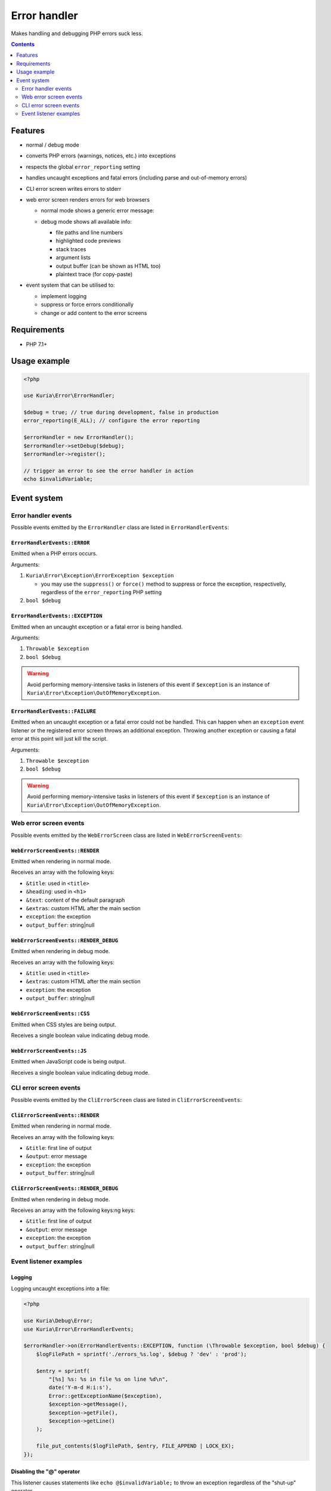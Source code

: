 Error handler
#############

Makes handling and debugging PHP errors suck less.

.. image:: https://travis-ci.org/kuria/error.svg?branch=master
   :target: https://travis-ci.org/kuria/error

|Web error screen in debug mode|

.. contents::
   :depth: 2


Features
********

- normal / debug mode
- converts PHP errors (warnings, notices, etc.) into exceptions
- respects the global ``error_reporting`` setting
- handles uncaught exceptions and fatal errors (including parse and out-of-memory errors)
- CLI error screen writes errors to stderr
- web error screen renders errors for web browsers

  - | normal mode shows a generic error message:
    | |Web error screen in normal mode|

  - | debug mode shows all available info:
    | |Web error screen in debug mode|

    - file paths and line numbers
    - highlighted code previews
    - stack traces
    - argument lists
    - output buffer (can be shown as HTML too)
    - plaintext trace (for copy-paste)

- event system that can be utilised to:

  - implement logging
  - suppress or force errors conditionally
  - change or add content to the error screens


Requirements
************

- PHP 7.1+


Usage example
*************

.. code:: php

   <?php

   use Kuria\Error\ErrorHandler;

   $debug = true; // true during development, false in production
   error_reporting(E_ALL); // configure the error reporting

   $errorHandler = new ErrorHandler();
   $errorHandler->setDebug($debug);
   $errorHandler->register();

   // trigger an error to see the error handler in action
   echo $invalidVariable;


Event system
************

Error handler events
====================

Possible events emitted by the ``ErrorHandler`` class are listed in ``ErrorHandlerEvents``:


``ErrorHandlerEvents::ERROR``
-----------------------------

Emitted when a PHP errors occurs.

Arguments:

1. ``Kuria\Error\Exception\ErrorException $exception``

   - you may use the ``suppress()`` or ``force()`` method to suppress or force
     the exception, respectivelly, regardless of the ``error_reporting`` PHP setting

2. ``bool $debug``


``ErrorHandlerEvents::EXCEPTION``
---------------------------------

Emitted when an uncaught exception or a fatal error is being handled.

Arguments:

1. ``Throwable $exception``
2. ``bool $debug``

.. WARNING::

   Avoid performing memory-intensive tasks in listeners of this event if
   ``$exception`` is an instance of ``Kuria\Error\Exception\OutOfMemoryException``.


``ErrorHandlerEvents::FAILURE``
-------------------------------

Emitted when an uncaught exception or a fatal error could not be handled. This can happen
when an ``exception`` event listener or the registered error screen throws an additional
exception. Throwing another exception or causing a fatal error at this point will just
kill the script.

Arguments:

1. ``Throwable $exception``
2. ``bool $debug``

.. WARNING::

   Avoid performing memory-intensive tasks in listeners of this event if
   ``$exception`` is an instance of ``Kuria\Error\Exception\OutOfMemoryException``.


Web error screen events
=======================

Possible events emitted by the ``WebErrorScreen`` class are listed in ``WebErrorScreenEvents``:


``WebErrorScreenEvents::RENDER``
--------------------------------

Emitted when rendering in normal mode.

Receives an array with the following keys:

- ``&title``: used in ``<title>``
- ``&heading``: used in ``<h1>``
- ``&text``: content of the default paragraph
- ``&extras``: custom HTML after the main section
- ``exception``: the exception
- ``output_buffer``: string\|null


``WebErrorScreenEvents::RENDER_DEBUG``
--------------------------------------

Emitted when rendering in debug mode.

Receives an array with the following keys:

- ``&title``: used in ``<title>``
- ``&extras``: custom HTML after the main section
- ``exception``: the exception
- ``output_buffer``: string\|null


``WebErrorScreenEvents::CSS``
-----------------------------

Emitted when CSS styles are being output.

Receives a single boolean value indicating debug mode.


``WebErrorScreenEvents::JS``
----------------------------

Emitted when JavaScript code is being output.

Receives a single boolean value indicating debug mode.


CLI error screen events
=======================

Possible events emitted by the ``CliErrorScreen`` class are listed in ``CliErrorScreenEvents``:


``CliErrorScreenEvents::RENDER``
--------------------------------

Emitted when rendering in normal mode.

Receives an array with the following keys:

- ``&title``: first line of output
- ``&output``: error message
- ``exception``: the exception
- ``output_buffer``: string|null


``CliErrorScreenEvents::RENDER_DEBUG``
--------------------------------------

Emitted when rendering in debug mode.

Receives an array with the following keys:ng keys:

- ``&title``: first line of output
- ``&output``: error message
- ``exception``: the exception
- ``output_buffer``: string|null


Event listener examples
=======================

Logging
-------

Logging uncaught exceptions into a file:

.. code:: php

   <?php

   use Kuria\Debug\Error;
   use Kuria\Error\ErrorHandlerEvents;

   $errorHandler->on(ErrorHandlerEvents::EXCEPTION, function (\Throwable $exception, bool $debug) {
       $logFilePath = sprintf('./errors_%s.log', $debug ? 'dev' : 'prod');

       $entry = sprintf(
           "[%s] %s: %s in file %s on line %d\n",
           date('Y-m-d H:i:s'),
           Error::getExceptionName($exception),
           $exception->getMessage(),
           $exception->getFile(),
           $exception->getLine()
       );

       file_put_contents($logFilePath, $entry, FILE_APPEND | LOCK_EX);
   });


Disabling the "@" operator
--------------------------

This listener causes statements like ``echo @$invalidVariable;`` to throw an exception regardless of the "shut-up" operator.

.. code:: php

   <?php

   use Kuria\Error\Exception\ErrorException;
   use Kuria\Error\ErrorHandlerEvents;

   $errorHandler->on(ErrorHandlerEvents::ERROR, function (ErrorException $exception, bool $debug) {
       $exception->force();
   });


Altering the error screens
--------------------------

.. NOTE::

   Examples are for the ``WebErrorScreen``.


Changing default labels in normal mode:

.. code:: php

   <?php

   use Kuria\Error\Screen\WebErrorScreen;
   use Kuria\Error\Screen\WebErrorScreenEvents;

   $errorScreen = $errorHandler->getErrorScreen();

   if (!$errorHandler->isDebugEnabled() && $errorScreen instanceof WebErrorScreen) {
       $errorScreen->on(WebErrorScreenEvents::RENDER, function ($event) {
           $event['heading'] = 'It is all your fault!';
           $event['text'] = 'You have broken everything and now I hate you.';
       });
   }



Adding a customized section to the debug screen:

.. code:: php

   <?php

   use Kuria\Error\Screen\WebErrorScreen;
   use Kuria\Error\Screen\WebErrorScreenEvents;

   $errorScreen = $errorHandler->getErrorScreen();

   if ($errorHandler->isDebugEnabled() && $errorScreen instanceof WebErrorScreen) {
       // add custom CSS
       $errorScreen->on(WebErrorScreenEvents::CSS, function () {
           echo '#custom-group {color: #f60000;}';
       });

       // add custom HTML
       $errorScreen->on(WebErrorScreenEvents::RENDER_DEBUG, function (array $view) {
           $view['extras'] .= <<<HTML
   <div id="custom-group" class="group">
    <div class="section">
        Example of a custom section
    </div>
   </div>
   HTML;
          });
      }


.. |Web error screen in normal mode| image:: ./doc/web-error-screen.png
.. |Web error screen in debug mode| image:: ./doc/web-error-screen-debug.png
